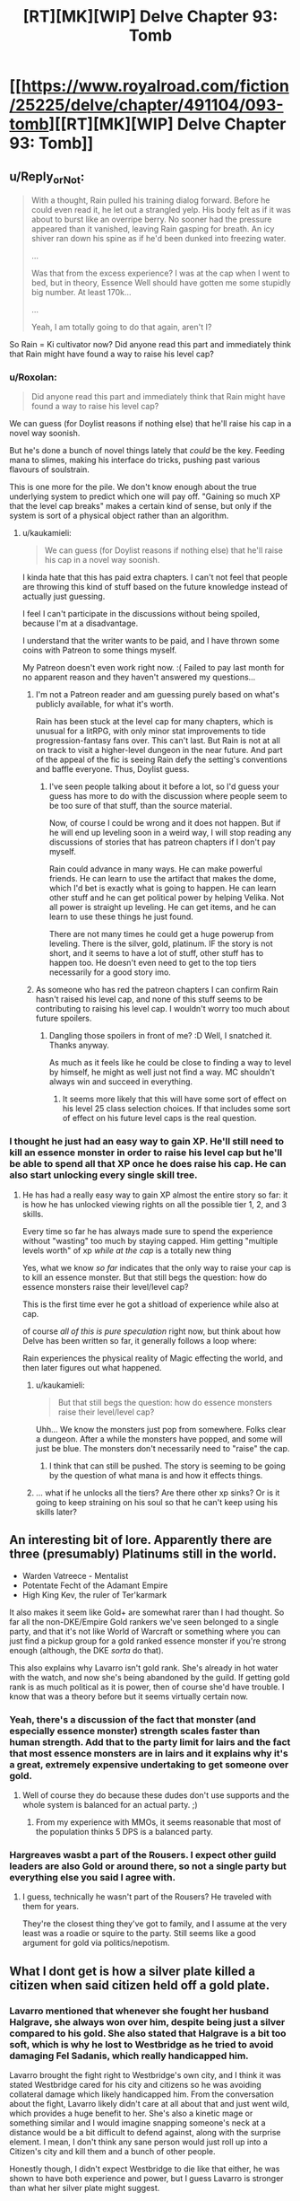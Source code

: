 #+TITLE: [RT][MK][WIP] Delve Chapter 93: Tomb

* [[https://www.royalroad.com/fiction/25225/delve/chapter/491104/093-tomb][[RT][MK][WIP] Delve Chapter 93: Tomb]]
:PROPERTIES:
:Author: danielparks
:Score: 71
:DateUnix: 1588485157.0
:DateShort: 2020-May-03
:END:

** u/Reply_or_Not:
#+begin_quote
  With a thought, Rain pulled his training dialog forward. Before he could even read it, he let out a strangled yelp. His body felt as if it was about to burst like an overripe berry. No sooner had the pressure appeared than it vanished, leaving Rain gasping for breath. An icy shiver ran down his spine as if he'd been dunked into freezing water.

  ...

  Was that from the excess experience? I was at the cap when I went to bed, but in theory, Essence Well should have gotten me some stupidly big number. At least 170k...

  ...

  Yeah, I am totally going to do that again, aren't I?
#+end_quote

So Rain = Ki cultivator now? Did anyone read this part and immediately think that Rain might have found a way to raise his level cap?
:PROPERTIES:
:Author: Reply_or_Not
:Score: 15
:DateUnix: 1588498624.0
:DateShort: 2020-May-03
:END:

*** u/Roxolan:
#+begin_quote
  Did anyone read this part and immediately think that Rain might have found a way to raise his level cap?
#+end_quote

We can guess (for Doylist reasons if nothing else) that he'll raise his cap in a novel way soonish.

But he's done a bunch of novel things lately that /could/ be the key. Feeding mana to slimes, making his interface do tricks, pushing past various flavours of soulstrain.

This is one more for the pile. We don't know enough about the true underlying system to predict which one will pay off. "Gaining so much XP that the level cap breaks" makes a certain kind of sense, but only if the system is sort of a physical object rather than an algorithm.
:PROPERTIES:
:Author: Roxolan
:Score: 8
:DateUnix: 1588605186.0
:DateShort: 2020-May-04
:END:

**** u/kaukamieli:
#+begin_quote
  We can guess (for Doylist reasons if nothing else) that he'll raise his cap in a novel way soonish.
#+end_quote

I kinda hate that this has paid extra chapters. I can't not feel that people are throwing this kind of stuff based on the future knowledge instead of actually just guessing.

I feel I can't participate in the discussions without being spoiled, because I'm at a disadvantage.

I understand that the writer wants to be paid, and I have thrown some coins with Patreon to some things myself.

My Patreon doesn't even work right now. :( Failed to pay last month for no apparent reason and they haven't answered my questions...
:PROPERTIES:
:Author: kaukamieli
:Score: 6
:DateUnix: 1588672496.0
:DateShort: 2020-May-05
:END:

***** I'm not a Patreon reader and am guessing purely based on what's publicly available, for what it's worth.

Rain has been stuck at the level cap for many chapters, which is unusual for a litRPG, with only minor stat improvements to tide progression-fantasy fans over. This can't last. But Rain is not at all on track to visit a higher-level dungeon in the near future. And part of the appeal of the fic is seeing Rain defy the setting's conventions and baffle everyone. Thus, Doylist guess.
:PROPERTIES:
:Author: Roxolan
:Score: 6
:DateUnix: 1588681753.0
:DateShort: 2020-May-05
:END:

****** I've seen people talking about it before a lot, so I'd guess your guess has more to do with the discussion where people seem to be too sure of that stuff, than the source material.

Now, of course I could be wrong and it does not happen. But if he will end up leveling soon in a weird way, I will stop reading any discussions of stories that has patreon chapters if I don't pay myself.

Rain could advance in many ways. He can make powerful friends. He can learn to use the artifact that makes the dome, which I'd bet is exactly what is going to happen. He can learn other stuff and he can get political power by helping Velika. Not all power is straight up leveling. He can get items, and he can learn to use these things he just found.

There are not many times he could get a huge powerup from leveling. There is the silver, gold, platinum. IF the story is not short, and it seems to have a lot of stuff, other stuff has to happen too. He doesn't even need to get to the top tiers necessarily for a good story imo.
:PROPERTIES:
:Author: kaukamieli
:Score: 3
:DateUnix: 1588683769.0
:DateShort: 2020-May-05
:END:


***** As someone who has red the patreon chapters I can confirm Rain hasn't raised his level cap, and none of this stuff seems to be contributing to raising his level cap. I wouldn't worry too much about future spoilers.
:PROPERTIES:
:Author: CompactDisko
:Score: 2
:DateUnix: 1588684449.0
:DateShort: 2020-May-05
:END:

****** Dangling those spoilers in front of me? :D Well, I snatched it. Thanks anyway.

As much as it feels like he could be close to finding a way to level by himself, he might as well just not find a way. MC shouldn't always win and succeed in everything.
:PROPERTIES:
:Author: kaukamieli
:Score: 3
:DateUnix: 1588684599.0
:DateShort: 2020-May-05
:END:

******* It seems more likely that this will have some sort of effect on his level 25 class selection choices. If that includes some sort of effect on his future level caps is the real question.
:PROPERTIES:
:Author: Jarvisweneedbackup
:Score: 1
:DateUnix: 1588899943.0
:DateShort: 2020-May-08
:END:


*** I thought he just had an easy way to gain XP. He'll still need to kill an essence monster in order to raise his level cap but he'll be able to spend all that XP once he does raise his cap. He can also start unlocking every single skill tree.
:PROPERTIES:
:Author: 1m0PRndKVptaV8I72xbT
:Score: 4
:DateUnix: 1588541353.0
:DateShort: 2020-May-04
:END:

**** He has had a really easy way to gain XP almost the entire story so far: it is how he has unlocked viewing rights on all the possible tier 1, 2, and 3 skills.

Every time so far he has always made sure to spend the experience without "wasting" too much by staying capped. Him getting "multiple levels worth" of xp /while at the cap/ is a totally new thing

Yes, what we know /so far/ indicates that the only way to raise your cap is to kill an essence monster. But that still begs the question: how do essence monsters raise their level/level cap?

This is the first time ever he got a shitload of experience while also at cap.

of course /all of this is pure speculation/ right now, but think about how Delve has been written so far, it generally follows a loop where:

Rain experiences the physical reality of Magic effecting the world, and then later figures out what happened.
:PROPERTIES:
:Author: Reply_or_Not
:Score: 6
:DateUnix: 1588542081.0
:DateShort: 2020-May-04
:END:

***** u/kaukamieli:
#+begin_quote
  But that still begs the question: how do essence monsters raise their level/level cap?
#+end_quote

Uhh... We know the monsters just pop from somewhere. Folks clear a dungeon. After a while the monsters have popped, and some will just be blue. The monsters don't necessarily need to "raise" the cap.
:PROPERTIES:
:Author: kaukamieli
:Score: 12
:DateUnix: 1588599712.0
:DateShort: 2020-May-04
:END:

****** I think that can still be pushed. The story is seeming to be going by the question of what mana is and how it effects things.
:PROPERTIES:
:Author: ironistkraken
:Score: 1
:DateUnix: 1588637653.0
:DateShort: 2020-May-05
:END:


***** ... what if he unlocks all the tiers? Are there other xp sinks? Or is it going to keep straining on his soul so that he can't keep using his skills later?
:PROPERTIES:
:Author: kaukamieli
:Score: 1
:DateUnix: 1589324043.0
:DateShort: 2020-May-13
:END:


** An interesting bit of lore. Apparently there are three (presumably) Platinums still in the world.

- Warden Vatreece - Mentalist
- Potentate Fecht of the Adamant Empire
- High King Kev, the ruler of Ter'karmark

It also makes it seem like Gold+ are somewhat rarer than I had thought. So far all the non-DKE/Empire Gold rankers we've seen belonged to a single party, and that it's not like World of Warcraft or something where you can just find a pickup group for a gold ranked essence monster if you're strong enough (although, the DKE /sorta/ do that).

This also explains why Lavarro isn't gold rank. She's already in hot water with the watch, and now she's being abandoned by the guild. If getting gold rank is as much political as it is power, then of course she'd have trouble. I know that was a theory before but it seems virtually certain now.
:PROPERTIES:
:Author: xachariah
:Score: 15
:DateUnix: 1588499119.0
:DateShort: 2020-May-03
:END:

*** Yeah, there's a discussion of the fact that monster (and especially essence monster) strength scales faster than human strength. Add that to the party limit for lairs and the fact that most essence monsters are in lairs and it explains why it's a great, extremely expensive undertaking to get someone over gold.
:PROPERTIES:
:Author: zorianteron
:Score: 10
:DateUnix: 1588503332.0
:DateShort: 2020-May-03
:END:

**** Well of course they do because these dudes don't use supports and the whole system is balanced for an actual party. ;)
:PROPERTIES:
:Author: kaukamieli
:Score: 5
:DateUnix: 1588599820.0
:DateShort: 2020-May-04
:END:

***** From my experience with MMOs, it seems reasonable that most of the population thinks 5 DPS is a balanced party.
:PROPERTIES:
:Author: xachariah
:Score: 8
:DateUnix: 1588630346.0
:DateShort: 2020-May-05
:END:


*** Hargreaves wasbt a part of the Rousers. I expect other guild leaders are also Gold or around there, so not a single party but everything else you said I agree with.
:PROPERTIES:
:Author: EsquilaxM
:Score: 2
:DateUnix: 1588515562.0
:DateShort: 2020-May-03
:END:

**** I guess, technically he wasn't part of the Rousers? He traveled with them for years.

They're the closest thing they've got to family, and I assume at the very least was a roadie or squire to the party. Still seems like a good argument for gold via politics/nepotism.
:PROPERTIES:
:Author: xachariah
:Score: 1
:DateUnix: 1588571519.0
:DateShort: 2020-May-04
:END:


** What I dont get is how a silver plate killed a citizen when said citizen held off a gold plate.
:PROPERTIES:
:Author: ironistkraken
:Score: 6
:DateUnix: 1588486474.0
:DateShort: 2020-May-03
:END:

*** Lavarro mentioned that whenever she fought her husband Halgrave, she always won over him, despite being just a silver compared to his gold. She also stated that Halgrave is a bit too soft, which is why he lost to Westbridge as he tried to avoid damaging Fel Sadanis, which really handicapped him.

Lavarro brought the fight right to Westbridge's own city, and I think it was stated Westbridge cared for his city and citizens so he was avoiding collateral damage which likely handicapped him. From the conversation about the fight, Lavarro likely didn't care at all about that and just went wild, which provides a huge benefit to her. She's also a kinetic mage or something similar and I would imagine snapping someone's neck at a distance would be a bit difficult to defend against, along with the surprise element. I mean, I don't think any sane person would just roll up into a Citizen's city and kill them and a bunch of other people.

Honestly though, I didn't expect Westbridge to die like that either, he was shown to have both experience and power, but I guess Lavarro is stronger than what her silver plate might suggest.
:PROPERTIES:
:Author: TheTruthVeritas
:Score: 29
:DateUnix: 1588487634.0
:DateShort: 2020-May-03
:END:

**** u/TheColourOfHeartache:
#+begin_quote
  a bit difficult to defend against, along with the surprise element.
#+end_quote

You'd still need to overcome the HP pool.
:PROPERTIES:
:Author: TheColourOfHeartache
:Score: 3
:DateUnix: 1588772398.0
:DateShort: 2020-May-06
:END:


*** Aside from effects, Lavarro seems to specialize in single target combat. Specifically it seems like her build is meant to kill squishies. I think she just had a good matchup and had surprise on her side.

That said, I didn't expect her to win.
:PROPERTIES:
:Author: xachariah
:Score: 20
:DateUnix: 1588496492.0
:DateShort: 2020-May-03
:END:


*** Lavarro is very close to Gold. She is either around level 48/49 and missing the exp needed, or is having difficulty fulfilling the class requirements. So the level gap is probably not all that wide.

Also, I fully predict that people will start making predictions that Westbridge faked his death in a variety of ways. With Lavarro's help to fool the DKE, with the DKE's help to fool Lavarro and the Watch, all by himself to fool everyone, with the Empire's help to fool the DKE, and so on....
:PROPERTIES:
:Author: xamueljones
:Score: 10
:DateUnix: 1588492656.0
:DateShort: 2020-May-03
:END:

**** That line of thinking is absolutely going on among the Patreon readers who are a few chapters ahead. Thus far, every scrap of evidence overwhelmingly points to WB being dead.
:PROPERTIES:
:Author: eaglejarl
:Score: 2
:DateUnix: 1588608420.0
:DateShort: 2020-May-04
:END:


*** It's been made clear many times that gold/silver/bronze is more of a political thing and not a factual measure of a person's actual level.

People are paranoid about disclosing information about their real level, build and even class. Lavarro is an outsider, disliked by most people because she is scary and borderline psychotic. It stands to reason that the plate she wears is lagging behind her power level.
:PROPERTIES:
:Author: odoacre
:Score: 7
:DateUnix: 1588659100.0
:DateShort: 2020-May-05
:END:


*** Rock paper scissors, maybe. Pure force magic might be an uncommon enough vector of attack that Westbridge didn't have defenses against it, combine that with someone good at offense striking from surprise...
:PROPERTIES:
:Author: CoronaPollentia
:Score: 5
:DateUnix: 1588529835.0
:DateShort: 2020-May-03
:END:


*** If power was just all about the level, so that nobody under your level could win you in any situation, it would be pretty boring.

Stories are often all about underdogs beating their superiors.
:PROPERTIES:
:Author: kaukamieli
:Score: 1
:DateUnix: 1588672935.0
:DateShort: 2020-May-05
:END:

**** Eehhhh... in litRPGs I'd prefer it if levels were kind of were absolute - I say kind of because a good counter build and a small enough gap should definitely left a lower level 1v1 a higher level - and the underdog won by grinding up faster or building alliances or something.

Nobody ever says it's a problem when the One Ring can only be thrown into the fires of Mount Doom.
:PROPERTIES:
:Author: TheColourOfHeartache
:Score: 1
:DateUnix: 1588772524.0
:DateShort: 2020-May-06
:END:

***** u/kaukamieli:
#+begin_quote
  and the underdog won by grinding up faster
#+end_quote

This is the problem, though. The big dudes are already those who ginded their whole lives basically and also got lucky in terms of abilities and all. They also know their shit, having done that their whole lives.

The newbie MC needs something extra to beat that. Here he was lucky to get the build that lets him get most xp AND learn the language and stuff, AND he was very lucky getting that blue monster. Luck, luck, luck. There is no way someone from another world could just outgrind those big dudes.

No idea what you mean about the ring thingy.
:PROPERTIES:
:Author: kaukamieli
:Score: 1
:DateUnix: 1588772874.0
:DateShort: 2020-May-06
:END:

****** u/TheColourOfHeartache:
#+begin_quote
  This is the problem, though. The big dudes are already those who ginded their whole lives basically and also got lucky in terms of abilities and all. They also know their shit, having done that their whole lives.

  The newbie MC needs something extra to beat that. Here he was lucky to get the build that lets him get most xp AND learn the language and stuff, AND he was very lucky getting that blue monster. Luck, luck, luck. There is no way someone from another world could just outgrind those big dudes.
#+end_quote

Of course there is. Most RPGs have it easier to level up at the start and harder later on. Delve has that as a major setting element.

And if there isn't, then the writer has done badly. Creating a system where there is no way for the protagonist to catch up, then bypassing the entire system, is far worse than creating a system where the protagonist can catch up.

#+begin_quote
  No idea what you mean about the ring thingy.
#+end_quote

The only way to defeat Sauron is to throw the One Ring into Mount Doom. The only way to defeat a high level opponent is to grind up until you reach it's level.

Both seem similar to me. If one can work, both can.
:PROPERTIES:
:Author: TheColourOfHeartache
:Score: 1
:DateUnix: 1588776360.0
:DateShort: 2020-May-06
:END:

******* u/kaukamieli:
#+begin_quote
  Both seem similar to me. If one can work, both can.
#+end_quote

I really don't see the similarity.

#+begin_quote
  The only way to defeat a high level opponent is to grind up until you reach it's level.
#+end_quote

But this is not true at all. If it was, none of these guys would have levels, because they only get them by killing a monster that is higher level than they are.

But I'm not sure we are talking about the same thing here.

This system, and pretty much most systems, are those where the protagonist should not be able to catch up.

Rain is not where he is because he has been grinding. He is where he is because he got lucky as hell in many ways. He has been grinding quite little actually. Because he can afford it, because he somehow stumbled upon the optimal class for him.

To get to platinum, Rain would have to get lucky. It has nothing to do with grinding more than the other guys. It has everything to do with having the advantage to /not/ needing to grind as much as everyone else.

The chinese cultivation stories are a prime culprits with this and shows exactly what is wrong.

In their world, pretty much everyone is grinding all the time. Yet the MC somehow outgrinds them and finds all kinds of way to cultivate faster. Even though he started with knowing basically nothing, he keeps figuring out things these other cultivators never did with their history of thousands of years. Then he is killing gods in a year or two.
:PROPERTIES:
:Author: kaukamieli
:Score: 1
:DateUnix: 1588777839.0
:DateShort: 2020-May-06
:END:

******** u/TheColourOfHeartache:
#+begin_quote
  But this is not true at all. If it was, none of these guys would have levels, because they only get them by killing a monster that is higher level than they are.
#+end_quote

There's plenty of ways a lower level charachter should be able to beat a higher level opponent. Teamwork, builds designed to counter the opponent (something like water mages vs fire), etc.

But beating a level 20 at level 15 with an appropriate build, or just knowing how to use your build better than they do, makes sense. Beating a level 40 at level 15 does not. That should be absolute. If you're a team of highly optimised party of level 15 adventurers, and you find a level 40 warrior. Go out and grind. That kind of level gap should be an absolute limit. (If you want to say that in this system 35 levels is small, and you need 100 levels for a big gap that's fine too of course).

#+begin_quote
  This system, and pretty much most systems, are those where the protagonist should not be able to catch up.
#+end_quote

Why not? There's plenty of ways to grind up and catch someone ahead of you in a hypothetical litRPG system. The most obvious one is that the experience required to level grows faster than the rate of exp gain.

In Delve we can see that most of the gold-plates have, for one reason or another, stopped advancing. Halgrave retired to run a guild branch. The Citizens are all busy running their cities and don't go looking for ways to increase their cap. There is no way Rain's party that went into the dark-dungeon could defeat Halgrave in a fight, ever. Heck, he could probably stand there while they hit him with everything they've got and he wont even notice, his defences are that high.

But that party going off and searching for blues, raising their level until they are a threat to Halgrave. That is plausible. Especially since Rain the mana fount really gives an advantage. And they already have a silverplate to help the others raise their cap.
:PROPERTIES:
:Author: TheColourOfHeartache
:Score: 1
:DateUnix: 1588779048.0
:DateShort: 2020-May-06
:END:


** I have a feeling Lavarro's going to be the "But how could a bunch of Jades kill a Sage?" of this story
:PROPERTIES:
:Author: sheikheddy
:Score: 3
:DateUnix: 1588774150.0
:DateShort: 2020-May-06
:END:


** Val is definitely in the Lair, right? He was unconscious at the start of the fight, and his body was probably dragged into a corner. Rain hasn't found his body. He probably woke up after the fight and went into the Lair, if only to get away from the corpses. He and Rain can then escape via the route Val took to get into the Lair without the guards spotting him (waterworks?).

I hope Rain figures out how to make and/or level up Essence monsters. Even if he can't make his own from scratch, if he can take an existing one, capture it, and boost its level with Essence Well and some of the Tel he conveniently got just before the dungeon run began, that would be plenty. I imagine each level requires mana/essence as well as Tel. Probably following the base system of fibonacci per level of Tel and mana. 100 and 1 Tel for level 1, 300 and 3 tel for level 2, etc. Maybe it resets at 25 and costs GranTel? That would prevent Rain from immediately being able to become a Platinum.
:PROPERTIES:
:Author: Fiazba
:Score: 5
:DateUnix: 1588520599.0
:DateShort: 2020-May-03
:END:

*** Then again, Rain can't spend too long in the Lair regardless. He and his Purify are the only thing providing potable water to a city of 20,000.
:PROPERTIES:
:Author: Fiazba
:Score: 7
:DateUnix: 1588520717.0
:DateShort: 2020-May-03
:END:


** [deleted]
:PROPERTIES:
:Score: -6
:DateUnix: 1588503470.0
:DateShort: 2020-May-03
:END:

*** Just a heads up, none of your spoiler tags worked.
:PROPERTIES:
:Author: sweatynerdinaroom
:Score: 7
:DateUnix: 1588504658.0
:DateShort: 2020-May-03
:END:

**** Sorry, I use old reddit and they worked for me.
:PROPERTIES:
:Author: zorianteron
:Score: 5
:DateUnix: 1588521188.0
:DateShort: 2020-May-03
:END:


**** Yeah I read the first couple lines. So it looks like buying a pattern access atm would give quite a bit of story progress...? Or would I be left desperately wanting more
:PROPERTIES:
:Author: EsquilaxM
:Score: 2
:DateUnix: 1588517020.0
:DateShort: 2020-May-03
:END:

***** The latter. The patreon is 10 chapters ahead, but it releases at the same rate as the normal version.
:PROPERTIES:
:Author: zorianteron
:Score: 8
:DateUnix: 1588521288.0
:DateShort: 2020-May-03
:END:

****** ah damn, was hoping the plot had reached a point where some feeling of satsifaction/resolution could be felt. I'll hold off til i get my affairs more in order with this pandemic thing first then.
:PROPERTIES:
:Author: EsquilaxM
:Score: 2
:DateUnix: 1588536929.0
:DateShort: 2020-May-04
:END:

******* For the record, I'm very happy with the extra developments I got in the Patreon chapters. There's some really exciting stuff going on.
:PROPERTIES:
:Author: eaglejarl
:Score: 3
:DateUnix: 1588608223.0
:DateShort: 2020-May-04
:END:
